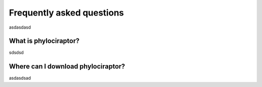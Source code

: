 .. _getting_help-faqs::

===========================
Frequently asked questions
===========================

asdasdasd

--------------------------
What is phylociraptor?
--------------------------

sdsdsd

-----------------------------------
Where can I download phylociraptor?
-----------------------------------

asdasdsad

